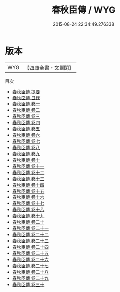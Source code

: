 #+TITLE: 春秋臣傳 / WYG
#+DATE: 2015-08-24 22:34:49.276338
* 版本
 |       WYG|【四庫全書・文淵閣】|
目次
 - [[file:KR2g0020_000.txt::000-1a][春秋臣傳 提要]]
 - [[file:KR2g0020_000.txt::000-3a][春秋臣傳 目録]]
 - [[file:KR2g0020_001.txt::001-1a][春秋臣傳 卷一]]
 - [[file:KR2g0020_002.txt::002-1a][春秋臣傳 卷二]]
 - [[file:KR2g0020_003.txt::003-1a][春秋臣傳 卷三]]
 - [[file:KR2g0020_004.txt::004-1a][春秋臣傳 卷四]]
 - [[file:KR2g0020_005.txt::005-1a][春秋臣傳 卷五]]
 - [[file:KR2g0020_006.txt::006-1a][春秋臣傳 卷六]]
 - [[file:KR2g0020_007.txt::007-1a][春秋臣傳 卷七]]
 - [[file:KR2g0020_008.txt::008-1a][春秋臣傳 卷八]]
 - [[file:KR2g0020_009.txt::009-1a][春秋臣傳 卷九]]
 - [[file:KR2g0020_010.txt::010-1a][春秋臣傳 卷十]]
 - [[file:KR2g0020_011.txt::011-1a][春秋臣傳 卷十一]]
 - [[file:KR2g0020_012.txt::012-1a][春秋臣傳 卷十二]]
 - [[file:KR2g0020_013.txt::013-1a][春秋臣傳 卷十三]]
 - [[file:KR2g0020_014.txt::014-1a][春秋臣傳 卷十四]]
 - [[file:KR2g0020_015.txt::015-1a][春秋臣傳 卷十五]]
 - [[file:KR2g0020_016.txt::016-1a][春秋臣傳 卷十六]]
 - [[file:KR2g0020_017.txt::017-1a][春秋臣傳 卷十七]]
 - [[file:KR2g0020_018.txt::018-1a][春秋臣傳 卷十八]]
 - [[file:KR2g0020_019.txt::019-1a][春秋臣傳 卷十九]]
 - [[file:KR2g0020_020.txt::020-1a][春秋臣傳 卷二十]]
 - [[file:KR2g0020_021.txt::021-1a][春秋臣傳 卷二十一]]
 - [[file:KR2g0020_022.txt::022-1a][春秋臣傳 卷二十二]]
 - [[file:KR2g0020_023.txt::023-1a][春秋臣傳 卷二十三]]
 - [[file:KR2g0020_024.txt::024-1a][春秋臣傳 卷二十四]]
 - [[file:KR2g0020_025.txt::025-1a][春秋臣傳 卷二十五]]
 - [[file:KR2g0020_026.txt::026-1a][春秋臣傳 卷二十六]]
 - [[file:KR2g0020_027.txt::027-1a][春秋臣傳 卷二十七]]
 - [[file:KR2g0020_028.txt::028-1a][春秋臣傳 卷二十八]]
 - [[file:KR2g0020_029.txt::029-1a][春秋臣傳 卷二十九]]
 - [[file:KR2g0020_030.txt::030-1a][春秋臣傳 卷三十]]
